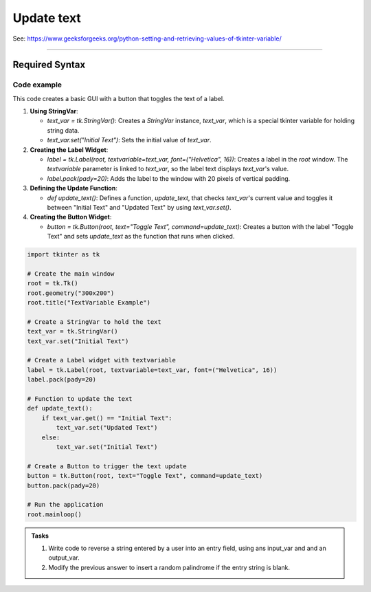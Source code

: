 ====================================================
Update text
====================================================

| See: https://www.geeksforgeeks.org/python-setting-and-retrieving-values-of-tkinter-variable/

----

Required Syntax
-----------------------------------

.. py:class:: StringVar

    | Syntax: ``text_var = tk.StringVar()``
    | Description: Creates a Tkinter variable for holding string data.
    | Default: None
    | Example: ``text_var = tk.StringVar()``

.. py:method:: get

    | Syntax: ``current_value = text_var.get()``
    | Description: Retrieves the current value of the `StringVar`.
    | Default: None
    | Example: ``current_value = text_var.get()``

.. py:method:: set

    | Syntax: ``text_var.set("New Value")``
    | Description: Sets the value of the `StringVar` to the specified string.
    | Default: None
    | Example: ``text_var.set("Hello, World!")``

.. py:attribute:: textvariable

    | Syntax: ``label_widget = tk.Label(parent, textvariable=variable)``
    | Description: Associates a Tkinter variable with the label text.
    | Default: None
    | Example: ``label_widget = tk.Label(window, textvariable=my_var)``

.. py:attribute:: command

    | Syntax: ``button_widget = tk.Button(parent, command=callback_function)``
    | Description: Specifies the function to be called when the button is clicked.
    | Default: ``None``
    | Example: ``button_widget = tk.Button(window, command=on_click)``


Code example
~~~~~~~~~~~~~~~~~~

.. image:: images/toggle_text.png
    :scale: 100%

This code creates a basic GUI with a button that toggles the text of a label.

1. **Using StringVar**:

   - `text_var = tk.StringVar()`: Creates a `StringVar` instance, `text_var`, which is a special tkinter variable for holding string data.
   - `text_var.set("Initial Text")`: Sets the initial value of `text_var`.

2. **Creating the Label Widget**:

   - `label = tk.Label(root, textvariable=text_var, font=("Helvetica", 16))`: Creates a label in the `root` window. The `textvariable` parameter is linked to `text_var`, so the label text displays `text_var`'s value.
   - `label.pack(pady=20)`: Adds the label to the window with 20 pixels of vertical padding.

3. **Defining the Update Function**:

   - `def update_text()`: Defines a function, `update_text`, that checks `text_var`'s current value and toggles it between "Initial Text" and "Updated Text" by using `text_var.set()`.

4. **Creating the Button Widget**:

   - `button = tk.Button(root, text="Toggle Text", command=update_text)`: Creates a button with the label "Toggle Text" and sets `update_text` as the function that runs when clicked.

.. code-block:: python

    import tkinter as tk

    # Create the main window
    root = tk.Tk()
    root.geometry("300x200")
    root.title("TextVariable Example")

    # Create a StringVar to hold the text
    text_var = tk.StringVar()
    text_var.set("Initial Text")

    # Create a Label widget with textvariable
    label = tk.Label(root, textvariable=text_var, font=("Helvetica", 16))
    label.pack(pady=20)

    # Function to update the text
    def update_text():
        if text_var.get() == "Initial Text":
            text_var.set("Updated Text")
        else:
            text_var.set("Initial Text")

    # Create a Button to trigger the text update
    button = tk.Button(root, text="Toggle Text", command=update_text)
    button.pack(pady=20)

    # Run the application
    root.mainloop()


.. admonition:: Tasks

    #. Write code to reverse a string entered by a user into an entry field, using ans input_var and and an output_var.
    #. Modify the previous answer to insert a random palindrome if the entry string is blank.

    .. dropdown::
        :icon: codescan
        :color: primary
        :class-container: sd-dropdown-container

        .. tab-set::

            .. tab-item:: Q1

                Write code to reverse a string entered by a user into an entry field, using ans input_var and and an output_var.

                .. code-block:: python

                    import tkinter as tk

                    # Create the main window
                    root = tk.Tk()
                    root.geometry("400x300")
                    root.title("String Reverser")

                    # Create a StringVar to hold the user input
                    input_var = tk.StringVar()

                    # Create a Label and Entry for user input
                    input_label = tk.Label(root, text="Enter a string:", font=("Helvetica", 12))
                    input_label.pack(pady=10)
                    input_entry = tk.Entry(root, textvariable=input_var, font=("Helvetica", 12))
                    input_entry.pack(pady=10)

                    output_label = tk.Label(root, text="Reversed string:", font=("Helvetica", 12))
                    output_label.pack(pady=10)

                    # Create a StringVar to hold the transformed text
                    output_var = tk.StringVar()
                    output_var.set("")

                    # Create a Label widget with textvariable for the output
                    output_result = tk.Label(root, textvariable=output_var, font=("Helvetica", 12))
                    output_result.pack(pady=10)


                    # Function to transform the text
                    def transform_text():
                        user_input = input_var.get()
                        if user_input:
                            # reverse
                            reversed_text = user_input[::-1]
                            output_var.set(reversed_text)
                        else:
                            output_var.set("Please enter a string.")


                    # Create a Button to trigger the text Reversal
                    button = tk.Button(root, text="Reversed Text", command=transform_text)
                    button.pack(pady=20)

                    # Run the application
                    root.mainloop()


            .. tab-item:: Q2

                Modify the previous answer to insert a random palindrome if the entry string is blank.

                .. code-block:: python

                    import tkinter as tk
                    import random

                    # Create the main window
                    root = tk.Tk()
                    root.geometry("400x300")
                    root.title("String Reverser")

                    # Create a StringVar to hold the user input
                    input_var = tk.StringVar()

                    # Create a Label and Entry for user input
                    input_label = tk.Label(root, text="Enter a string:", font=("Helvetica", 12))
                    input_label.pack(pady=10)
                    input_entry = tk.Entry(root, textvariable=input_var, font=("Helvetica", 12))
                    input_entry.pack(pady=10)

                    output_label = tk.Label(root, text="Reversed string:", font=("Helvetica", 12))
                    output_label.pack(pady=10)

                    # Create a StringVar to hold the transformed text
                    output_var = tk.StringVar()
                    output_var.set("")

                    # Create a Label widget with textvariable for the output
                    output_result = tk.Label(root, textvariable=output_var, font=("Helvetica", 12))
                    output_result.pack(pady=10)

                    # List of palindromes
                    palindromes = [
                        "aibohphobia", "civic", "deified", "kayak", "level", "madam", "minim", "noon", "racecar", "radar",
                        "refer", "repaper", "reviver", "rotator", "rotor", "sagas", "solos", "stats", "tenet", "wow"
                    ]


                    # Function to transform the text
                    def transform_text():
                        user_input = input_var.get()
                        if user_input:
                            # Reverse the user input
                            reversed_text = user_input[::-1]
                            output_var.set(reversed_text)
                        else:
                            # Use a random palindrome if no input is provided
                            random_palindrome = random.choice(palindromes)
                            input_var.set(random_palindrome)
                            output_var.set(random_palindrome)


                    # Create a Button to trigger the text reversal
                    button = tk.Button(root, text="Reverse Text", command=transform_text)
                    button.pack(pady=20)

                    # Run the application
                    root.mainloop()
